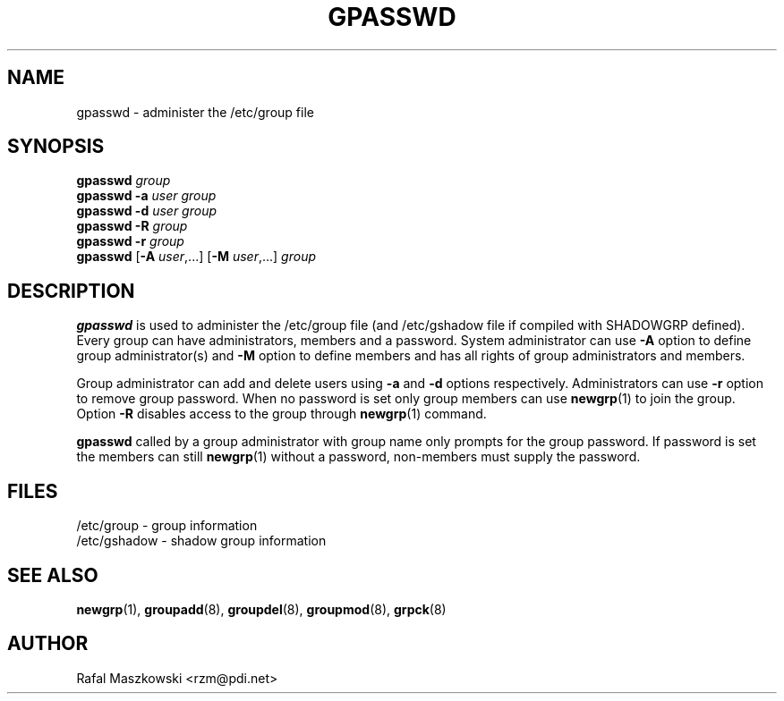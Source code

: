 .\"$Id: gpasswd.1,v 1.5 2002/03/09 19:22:29 ankry Exp $
.\" Copyright 1996, Rafal Maszkowski <rzm@pdi.net>
.\" All rights reserved. You can redistribute this man page and/or
.\" modify it under the terms of the GNU General Public License as
.\" published by the Free Software Foundation; either version 2 of the
.\" License, or (at your option) any later version.
.\"
.TH GPASSWD 1
.SH NAME
gpasswd \- administer the /etc/group file
.br
.SH SYNOPSIS
\fBgpasswd \fIgroup\fR
.br
\fBgpasswd -a \fIuser\fR \fIgroup\fR
.br
\fBgpasswd -d \fIuser\fR \fIgroup\fR
.br
\fBgpasswd -R \fIgroup\fR
.br
\fBgpasswd -r \fIgroup\fR
.br
\fBgpasswd\fR [\fB-A \fIuser\fR,...] [\fB-M\fR \fIuser\fR,...] \fIgroup\fR
.SH DESCRIPTION
.B gpasswd
is used to administer the /etc/group file (and /etc/gshadow
file if compiled with SHADOWGRP defined). Every group can
have administrators, members and a password. System
administrator can use \fB-A\fR option to define group
administrator(s) and \fB-M\fR option to define members and
has all rights of group administrators and members.
.PP
Group administrator can add and delete users using \fB-a\fR
and \fB-d\fR options respectively. Administrators can use
\fB-r\fR option to remove group password. When no password 
is set only group members can use
.BR newgrp (1)
to join the group. Option \fB-R\fR disables 
access to the group through
.BR newgrp (1)
command.
.PP
\fBgpasswd\fR called by a group administrator with group name only prompts
for the group password. If password is set the members can still
.BR newgrp (1)
without a password, non-members must supply the password.

.SH FILES
/etc/group \- group information
.br
/etc/gshadow \- shadow group information
.SH SEE ALSO
.BR newgrp (1),
.BR groupadd (8),
.BR groupdel (8),
.BR groupmod (8),
.BR grpck (8)
.SH AUTHOR
Rafal Maszkowski <rzm@pdi.net>
